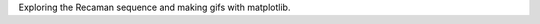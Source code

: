 .. title: Making Gifs with Matplotlib and Recaman
.. slug: making-gifs-with-matplotlib-and-recaman
.. date: 2020-02-16 18:51:35 UTC-05:00
.. tags: 
.. category: 
.. link: 
.. description: 
.. type: text

Exploring the Recaman sequence and making gifs with matplotlib.

.. TEASER_END

.. raw:: html
   :file: files/matplotlib-animations-recaman.html
